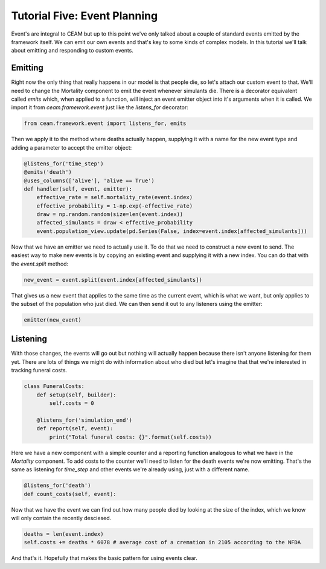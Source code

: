 Tutorial Five: Event Planning
=============================

Event's are integral to CEAM but up to this point we've only talked about a couple of standard events emitted by the framework itself. We can emit our own events and that's key to some kinds of complex models. In this tutorial we'll talk about emitting and responding to custom events.

Emitting
--------

Right now the only thing that really happens in our model is that people die, so let's attach our custom event to that. We'll need to change the Mortality component to emit the event whenever simulants die. There is a decorator equivalent called `emits` which, when applied to a function, will inject an event emitter object into it's arguments when it is called. We import it from `ceam.framework.event` just like the `listens_for` decorator:

.. code-block:: python

    from ceam.framework.event import listens_for, emits

Then we apply it to the method where deaths actually happen, supplying it with a name for the new event type and adding a parameter to accept the emitter object:

.. code-block:: python

        @listens_for('time_step')
        @emits('death')
        @uses_columns(['alive'], 'alive == True')
        def handler(self, event, emitter):
            effective_rate = self.mortality_rate(event.index)
            effective_probability = 1-np.exp(-effective_rate)
            draw = np.random.random(size=len(event.index))
            affected_simulants = draw < effective_probability
            event.population_view.update(pd.Series(False, index=event.index[affected_simulants]))



Now that we have an emitter we need to actually use it. To do that we need to construct a new event to send. The easiest way to make new events is by copying an existing event and supplying it with a new index. You can do that with the `event.split` method:

.. code-block:: python

            new_event = event.split(event.index[affected_simulants])

That gives us a new event that applies to the same time as the current event, which is what we want, but only applies to the subset of the population who just died. We can then send it out to any listeners using the emitter:

.. code-block:: python

            emitter(new_event)


Listening
---------

With those changes, the events will go out but nothing will actually happen because there isn't anyone listening for them yet. There are lots of things we might do with information about who died but let's imagine that that we're interested in tracking funeral costs.

.. code-block:: python

    class FuneralCosts:
        def setup(self, builder):
            self.costs = 0

        @listens_for('simulation_end')
        def report(self, event):
            print("Total funeral costs: {}".format(self.costs))

Here we have a new component with a simple counter and a reporting function analogous to what we have in the `Mortality` component. To add costs to the counter we'll need to listen for the death events we're now emitting. That's the same as listening for `time_step` and other events we're already using, just with a different name.

.. code-block:: python

        @listens_for('death')
        def count_costs(self, event):

Now that we have the event we can find out how many people died by looking at the size of the index, which we know will only contain the recently desciesed.

.. code-block:: python

            deaths = len(event.index)
            self.costs += deaths * 6078 # average cost of a cremation in 2105 according to the NFDA

And that's it. Hopefully that makes the basic pattern for using events clear.
